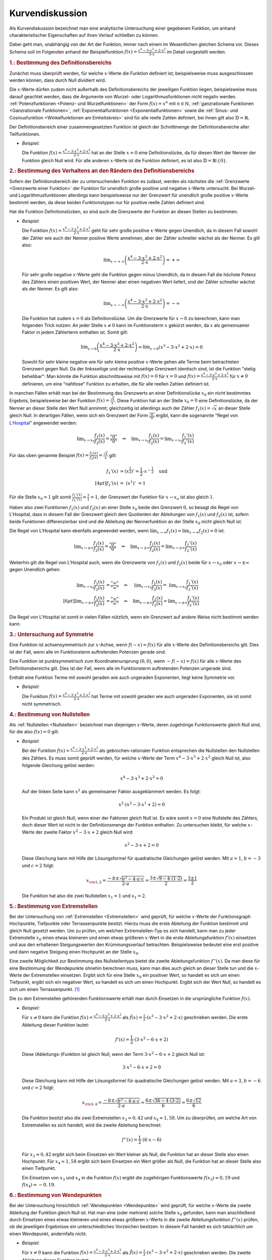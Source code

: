 
.. _Kurvendiskussion:

Kurvendiskussion
================

Als Kurvendiskussion bezeichnet man eine analytische Untersuchung einer
gegebenen Funktion, um anhand charakteristischer Eigenschaften auf ihren Verlauf
schließen zu können.

Dabei geht man, unabhängig von der Art der Funktion, immer nach einem im
Wesentlichen gleichen Schema vor. Dieses Schema soll im Folgenden anhand der
Beispielfunktion :math:`f(x) = \frac{x^4 - 3 \cdot x^3 + 2 \cdot x^2}{5 \cdot
x}` im Detail vorgestellt werden.


.. _Bestimmung des Definitionsbereichs:

.. rubric:: 1.: Bestimmung des Definitionsbereichs

Zunächst muss überprüft werden, für welche :math:`x`-Werte die Funktion
definiert ist; beispielsweise muss ausgeschlossen werden können, dass durch Null
dividiert wird.

Die :math:`x`-Werte dürfen zudem nicht außerhalb des Definitionsbereichs der
jeweiligen Funktion liegen, beispielsweise muss darauf geachtet werden, dass die
Argumente von Wurzel- oder Logarithmusfunktionen nicht negativ werden.
:ref:`Potenzfunktionen <Potenz- und Wurzelfunktionen>` der Form :math:`f(x) =
x^n` mit :math:`n \in \mathbb{N}`, :ref:`ganzrationale Funktionen <Ganzrationale
Funktionen>`, :ref:`Exponentialfunktionen <Exponentialfunktionen>` sowie die
:ref:`Sinus- und Cosinusfunktion <Winkelfunktionen am Einheitskreis>` sind für
alle reelle Zahlen definiert, bei ihnen gilt also :math:`\mathbb{D} =
\mathbb{R}`.

Der Definitionsbereich einer zusammengesetzten Funktion ist gleich der
Schnittmenge der Definitionsbereiche aller Teilfunktionen.

* *Beispiel:*

  Die Funktion :math:`f(x) = \frac{x^4 - 3 \cdot x^3 + 2 \cdot x^2}{2 \cdot x}`
  hat an der Stelle  :math:`x = 0` eine Definitionslücke, da für diesen Wert
  der Nenner der Funktion gleich Null wird. Für alle anderen :math:`x`-Werte
  ist die Funktion definiert, es ist also :math:`\mathbb{D} = \mathbb{R}
  \setminus \{ 0 \}`.


.. _Bestimmung des Verhaltens an den Rändern des Definitionsbereichs:

.. rubric:: 2.: Bestimmung des Verhaltens an den Rändern des Definitionsbereichs

Sofern der Definitionsbereich der zu untersuchenden Funktion es zulässt, werden
als nächstes die :ref:`Grenzwerte <Grenzwerte einer Funktion>` der Funktion für
unendlich große positive und negative :math:`x`-Werte untersucht. Bei Wurzel-
und Logarithmusfunktionen allerdings kann beispielsweise nur der Grenzwert für
unendlich große positive :math:`x`-Werte bestimmt werden, da diese beiden
Funktionstypen nur für positive reelle Zahlen definiert sind.

Hat die Funktion Definitionslücken, so sind auch die Grenzwerte der Funktion an
diesen Stellen zu bestimmen.

* *Beispiel:*

  Die Funktion :math:`f(x) = \frac{x^4 - 3 \cdot x^3 + 2 \cdot x^2}{2 \cdot x}`
  geht für sehr große positive :math:`x`-Werte gegen Unendlich, da in diesem
  Fall sowohl der Zähler wie auch der Nenner positive Werte annehmen, aber der
  Zähler schneller wächst als der Nenner. Es gilt also:

  .. math::

      \lim _{x \to +\infty} \left( \frac{x^4 - 3 \cdot x^3 + 2 \cdot x^2}{2
      \cdot x} \right) = + \infty

  Für sehr große negative :math:`x`-Werte geht die Funktion gegen minus
  Unendlich, da in diesem Fall die höchste Potenz des Zählers einen positiven
  Wert, der Nenner aber einen negativen Wert liefert, und der Zähler schneller
  wächst als der Nenner. Es gilt also:

  .. math::

      \lim _{x \to -\infty} \left( \frac{x^4 - 3 \cdot x^3 + 2 \cdot x^2}{2
      \cdot x} \right) = - \infty

  Die Funktion hat zudem :math:`x=0` als Definitionslücke. Um die Grenzwerte
  für :math:`x \to 0` zu berechnen, kann man folgenden Trick nutzen: An jeder
  Stelle :math:`x \ne 0` kann im Funktionsterm :math:`x` gekürzt werden, da
  :math:`x` als gemeinsamer Faktor in jedem Zählerterm enthalten ist. Somit
  gilt:

  .. math::

      \lim _{x \to 0} \left( \frac{x^4 - 3 \cdot x^3 + 2 \cdot x^2}{2 \cdot x}
      \right) = \lim _{x \to 0} \left( x^3 - 3 \cdot x^2 + 2 \cdot x\right) = 0

  Sowohl für sehr kleine negative wie für sehr kleine positive :math:`x`-Werte
  gehen alle Terme beim betrachteten Grenzwert gegen Null. Da der linksseitige
  und der rechtsseitige Grenzwert identisch sind, ist die Funktion "stetig
  behebbar": Man könnte die Funktion abschnittsweise mit :math:`f(x) = 0` für
  :math:`x=0` und :math:`f(x) = \frac{x^4 - 3 \cdot x^3 + 2 \cdot x^2}{2 \cdot
  x}` für :math:`x \ne 0` definieren, um eine "nahtlose" Funktion zu erhalten,
  die für alle reellen Zahlen definiert ist.

.. index:: Regel von L'Hospital

In manchen Fällen erhält man bei der Bestimmung des Grenzwerts an einer
Definitionslücke :math:`x_0` ein nicht bestimmtes Ergebnis, beispielsweise bei
der Funktion :math:`f(x) = \frac{\sqrt{x}}{x}`. Diese Funktion hat an der Stelle
:math:`x_0 = 0` eine Definitionslücke, da der Nenner an dieser Stelle den Wert
Null annimmt; gleichzeitig ist allerdings auch der Zähler :math:`f_1(x) =
\sqrt{x}` an dieser Stelle gleich Null. In derartigen Fällen, wenn sich ein
Grenzwert der Form :math:`\frac{"0"}{"0"}` ergibt, kann die sogenannte "Regel
von `L'Hospital
<https://de.wikipedia.org/wiki/Guillaume_François_Antoine,_Marquis_de_L’Hospital>`_"
angewendet werden:

.. math::

    \lim _{x \to x_0} \frac{f_1(x)}{f_2(x)} = \frac{"0"}{"0"} \quad \Rightarrow
    \quad \lim _{x \to x_0} \frac{f_1(x)}{f_2(x)} = \lim _{x \to x_0}
    \frac{f_1'(x)}{f_2'(x)}

Für das oben genannte Beispiel :math:`f(x) = \frac{f_1(x)}{f_2(x)} =
\frac{\sqrt{x}}{x}` gilt:

.. math::

    f_1'(x) &= \left(x ^{\frac{1}{2}}\right)' = \frac{1}{2} \cdot x ^{-
    \frac{1}{2}} \quad \text{und} \\[4pt]
    f_2'(x) &= \;\left(x ^1 \right)'\; = 1

Für die Stelle :math:`x_0 = 1` gilt somit :math:`\frac{f_1'(1)}{f_2'(1)} =
\frac{1}{1} = 1`, der Grenzwert der Funktion für :math:`x \to x_o` ist also
gleich :math:`1`.

Haben also zwei Funktionen :math:`f_1(x)` und :math:`f_2(x)` an einer Stelle
:math:`x_0` beide den Grenzwert :math:`0`, so besagt die Regel von L'Hospital,
dass in diesem Fall der Grenzwert gleich dem Quotienten der Ableitungen von
:math:`f_1(x)` und :math:`f_2(x)` ist, sofern beide Funktionen differenzierbar
sind und die Ableitung der Nennerfunktion an der Stelle :math:`x_0` nicht gleich
Null ist.

Die Regel von L'Hospital kann ebenfalls angewendet werden, wenn :math:`\lim _{x \to
\infty} f_1(x) = \lim _{x \to \infty} f_2(x) = 0` ist:

.. math::

    \lim _{x \to \pm \infty} \frac{f_1(x)}{f_2(x)} = \frac{"0"}{"0"} \quad \Rightarrow \quad
    \lim _{x \to \pm \infty} \frac{f_1(x)}{f_2(x)} = \lim _{x \to \pm \infty}
    \frac{f_1'(x)}{f_2'(x)}

Weiterhin gilt die Regel von L'Hospital auch, wenn die Grenzwerte von
:math:`f_1(x)` und :math:`f_2(x)` beide für :math:`x \to x_0` oder :math:`x \to
\pm \infty` gegen Unendlich gehen:

.. math::

    \lim _{x \to x_0} \frac{f_1(x)}{f_2(x)} &= \frac{"\infty"}{"\infty"} \quad \Rightarrow
    \quad \;\;\lim _{x \to x_0} \frac{f_1(x)}{f_2(x)} =
    \;\;\lim _{x \to x_0} \frac{f_1'(x)}{f_2'(x)} \\[6pt]
    \lim _{x \to \pm \infty} \frac{f_1(x)}{f_2(x)} &= \frac{"\infty"}{"\infty"} \quad \Rightarrow \quad
    \lim _{x \to \pm \infty} \frac{f_1(x)}{f_2(x)} = \lim _{x \to \pm \infty}
    \frac{f_1'(x)}{f_2'(x)}

Die Regel von L'Hospital ist somit in vielen Fällen nützlich, wenn ein
Grenzwert auf andere Weise nicht bestimmt werden kann.


.. _Untersuchung auf Symmetrie:

.. rubric:: 3.: Untersuchung auf Symmetrie

Eine Funktion ist achsensymmetrisch zur :math:`x`-Achse, wenn :math:`f(-x) =
f(x)` für alle :math:`x`-Werte des Definitionsbereichs gilt. Dies ist der Fall,
wenn alle im Funktionsterm auftretenden Potenzen gerade sind.

Eine Funktion ist punktsymmetrisch zum Koordinatenursprung :math:`(0,0)`, wenn
:math:`-f(-x) = f(x)` für alle :math:`x`-Werte des Definitionsbereichs gilt.
Dies ist der Fall, wenn alle im Funktionsterm auftretenden Potenzen ungerade
sind.

Enthält eine Funktion Terme mit sowohl geraden wie auch ungeraden Exponenten,
liegt keine Symmetrie vor.

* *Beispiel:*

  Die Funktion :math:`f(x) = \frac{x^4 - 3 \cdot x^3 + 2 \cdot x^2}{2 \cdot x}`
  hat Terme mit sowohl geraden wie auch ungeraden Exponenten, sie ist somit
  nicht symmetrisch.


.. _Bestimmung von Nullstellen:

.. rubric:: 4.: Bestimmung von Nullstellen

Als :ref:`Nullstellen <Nullstellen>` bezeichnet man diejenigen :math:`x`-Werte, deren
zugehörige Funktionswerte gleich Null sind, für die also :math:`f(x) = 0` gilt.

* *Beispiel:*

  Bei der Funktion :math:`f(x) = \frac{x^4 - 3 \cdot x^3 + 2 \cdot x^2}{2 \cdot x}`
  als gebrochen-rationaler Funktion entsprechen die Nullstellen den Nullstellen
  des Zählers. Es muss somit geprüft werden, für welche :math:`x`-Werte der
  Term :math:`x^4 - 3 \cdot x^3 + 2 \cdot x^2` gleich Null ist, also folgende
  Gleichung gelöst werden:

  .. math::

      x^4 - 3 \cdot x^3 + 2 \cdot x^2 = 0

  Auf der linken Seite kann :math:`x^2` als gemeinsamer Faktor ausgeklammert
  werden. Es folgt:

  .. math::

      x^2 \cdot \left(x^2 - 3 \cdot x^1 + 2 \right) = 0

  Ein Produkt ist gleich Null, wenn einer der Faktoren gleich Null ist. Es wäre
  somit :math:`x=0` eine Nullstelle des Zählers, doch dieser Wert ist nicht in
  der Definitionsmenge der Funktion enthalten. Zu untersuchen bleibt, für
  welche :math:`x`-Werte der zweite Faktor :math:`x^2 - 3 \cdot x + 2` gleich
  Null wird:

  .. math::

      x^2 - 3 \cdot x + 2 = 0

  Diese Gleichung kann mit Hilfe der Lösungsformel für quadratische Gleichungen
  gelöst werden. Mit :math:`a = 1`, :math:`b=-3` und :math:`c = 2` folgt:

  .. math::

      x _{\rm{1,2}} = \frac{-b \pm \sqrt{b^2 - 4 \cdot a \cdot c}}{2 \cdot a} =
      \frac{3 \pm \sqrt{9 - 4 \cdot (1 \cdot 2)}}{2} = \frac{3 \pm 1}{2}

  Die Funktion hat also die zwei Nullstellen :math:`x_1 = 1` und :math:`x_1 =
  2`.


.. _Bestimmung von Extremstellen:

.. rubric:: 5.: Bestimmung von Extremstellen

.. und Monotoniebereichen?

Bei der Untersuchung von :ref:`Extremstellen <Extremstellen>` wird geprüft, für
welche :math:`x`-Werte der Funktionsgraph Hochpunkte, Tiefpunkte oder
Terrassenpunkte besitzt. Hierzu muss die erste Ableitung der Funktion bestimmt
und gleich Null gesetzt werden. Um zu prüfen, um welchen Extremstellen-Typ es
sich handelt, kann man zu jeder Extremstelle :math:`x_0` einen etwas kleineren
und einen etwas größeren :math:`x`-Wert in die erste Ableitungsfunktion
:math:`f'(x)` einsetzen und aus den erhaltenen Steigungswerten den
Krümmungsverlauf betrachten: Beispielsweise bedeutet eine erst positive und dann
negative Steigung einen Hochpunkt an der Stelle :math:`x_0`.

Eine zweite Möglichkeit zur Bestimmung des Nullstellentyps bietet die zweite
Ableitungsfunktion :math:`f''(x)`. Da man diese für eine Bestimmung der
Wendepunkte ohnehin berechnen muss, kann man dies auch gleich an dieser Stelle
tun und die :math:`x`-Werte der Extremstellen einsetzen. Ergibt sich für eine
Stelle :math:`x_0` ein positiver Wert, so handelt es sich um einen Tiefpunkt,
ergibt sich ein negativer Wert, so handelt es sich um einen Hochpunkt. Ergibt
sich der Wert Null, so handelt es sich um einen Terrassenpunkt. [#]_

Die zu den Extremstellen gehörenden Funktionswerte erhält man durch Einsetzen
in die ursprüngliche Funktion :math:`f(x)`.

* *Beispiel:*

  Für :math:`x \ne 0` kann die Funktion :math:`f(x) = \frac{x^4 - 3 \cdot x^3 +
  2 \cdot x^2}{2 \cdot x}` als :math:`\tilde{f}(x) = \frac{1}{2} \cdot (x^3 - 3
  \cdot x^2 + 2 \cdot x)` geschrieben werden. Die erste Ableitung dieser
  Funktion lautet:

  .. math::

      f'(x) = \frac{1}{2} \cdot \left( 3 \cdot x^2 - 6 \cdot x + 2\right)

  Diese (Ableitungs-)Funktion ist gleich Null, wenn der Term :math:`3 \cdot x^2
  - 6 \cdot x + 2` gleich Null ist:

  .. math::

      3 \cdot x^2 - 6 \cdot x + 2 = 0

  Diese Gleichung kann mit Hilfe der Lösungsformel für quadratische Gleichungen
  gelöst werden. Mit :math:`a = 3`, :math:`b=-6` und :math:`c = 2` folgt:

  .. math::

      x _{\rm{3,4}} = \frac{-b \pm \sqrt{b^2 - 4 \cdot a \cdot c}}{2 \cdot a} =
      \frac{6 \pm \sqrt{36 - 4 \cdot (3 \cdot 2)}}{6} = \frac{6 \pm \sqrt{12}}{6}

  Die Funktion besitzt also die zwei Extremstellen :math:`x_3 \approx 0,42` und
  :math:`x_4 \approx 1,58`. Um zu überprüfen, um welche Art von Extremstellen
  es sich handelt, wird die zweite Ableitung berechnet:

  .. math::

      f''(x) = \frac{1}{2} \cdot (6 \cdot x - 6)

  Für :math:`x_3 \approx 0,42` ergibt sich beim Einsetzen ein Wert kleiner als
  Null, die Funktion hat an dieser Stelle also einen Hochpunkt. Für :math:`x_4
  \approx 1,58` ergibt sich beim Einsetzen ein Wert größer als Null, die
  Funktion hat an dieser Stelle also einen Tiefpunkt.

  Ein Einsetzen von :math:`x_3` und :math:`x_4` in die Funktion :math:`f(x)`
  ergibt die zugehörigen Funktionswerte :math:`f(x_3) \approx 0,19` und
  :math:`f(x_4) \approx -0,19`.


.. _Bestimmung von Wendepunkten:

.. rubric:: 6.: Bestimmung von Wendepunkten

Bei der Untersuchung hinsichtlich :ref:`Wendepunkten <Wendepunkte>` wird
geprüft, für welche :math:`x`-Werte die zweite Ableitung der Funktion gleich
Null ist. Hat man eine (oder mehrere) solche Stelle :math:`x_0` gefunden, kann
man anschließend durch Einsetzen eines etwas kleineren und eines etwas größeren
:math:`x`-Werts in die zweite Ableitungsfunktion :math:`f''(x)` prüfen, ob die
jeweiligen Ergebnisse ein unterschiedliches Vorzeichen besitzen. In diesem Fall
handelt es sich tatsächlich um einen Wendepunkt, andernfalls nicht.

* *Beispiel:*

  Für :math:`x \ne 0` kann die Funktion :math:`f(x) = \frac{x^4 - 3 \cdot x^3 +
  2 \cdot x^2}{2 \cdot x}` als :math:`\tilde{f}(x) = \frac{1}{2} \cdot (x^3 - 3
  \cdot x^2 + 2 \cdot x)` geschrieben werden. Die zweite Ableitung dieser
  Funktion lautet:

  .. math::

      f''(x) = \frac{1}{2} \cdot (6 \cdot x - 6)

  Setzt man diese Funktionsgleichung gleich Null, so erhält man :math:`6 \cdot
  x - 6 = 0` oder :math:`x=1` als einzige Wendestelle des Funktionsgraphen.

  Dass es sich tatsächlich um eine Wendestelle handelt, kann durch Einsetzen
  beispielsweise der Werte :math:`x=0` und :math:`x=2` in die zweite Ableitung
  :math:`f''(x)` überprüft werden: Es ist :math:`f''(0) = -3` und
  :math:`f''(2) = 3`, die Krümmung ändert also bei :math:`x=1` ihr Vorzeichen,
  somit hat der Funktionsgraph dort eine Wendestelle.

  Setzt man :math:`x=1` in die ursprüngliche Funktion :math:`f(x)` ein, erhält
  man :math:`f(1)=0`. Die Funktion hat also einen Wendepunkt bei :math:`(1,0)`.


.. _Erstellung eines Funktionsgraphen:

.. rubric:: 7.: Erstellung eines Funktionsgraphen

Die bis zu diesem Schritt im Rahmen der Kurvendiskussion erarbeiteten Ergebnisse
reichen grundsätzlich aus, um den Verlauf des Funktionsgraphen qualitativ
richtig zeichnen zu können; ergänzend können bei Bedarf einige weitere
:math:`x`-Werte in die Funktion :math:`f(x)` eingesetzt werden, um weitere
Punkte des Funktionsgraphen zu erhalten.

* *Beispiel:*

  Bei der Funktion :math:`f(x) = \frac{x^4 - 3 \cdot x^3 +
  2 \cdot x^2}{2 \cdot x}` sind nach den vorherigen Rechenschritten die
  Nullstellen, Extrem- und Wendestellen sowie das Verhalten im Unendlichen
  bekannt. Der Funktionsgraph sieht damit etwa so aus:

.. figure:: ../../pics/analysis/beispiel-kurvendiskussion.png
    :width: 50%
    :align: center
    :name: fig-beispiel-kurvendiskussion
    :alt:  fig-beispiel-kurvendiskussion

    Funktionsgraph der Beispielfunktion :math:`y = \frac{x^4 - 3 \cdot x^3 + 2
    \cdot x^2}{2 \cdot x}`.

    .. only:: html

        :download:`SVG: Funktionsgraph (Beispielfunktion)
        <../../pics/analysis/beispiel-kurvendiskussion.svg>`

Das genannte Schema für Kurvendiskussionen lässt sich allgemein für beliebige
Kombinationen elementarer Funktionen anwenden.


.. raw:: html

    <hr />

.. only:: html

    .. rubric:: Anmerkungen:

.. [#] Als einfache Merkregel kann man an die Normalparabel :math:`f(x)=x^2`
    denken. Deren erste Ableitung ist :math:`f'(x) = 2 \cdot x`, die zweite
    Ableitung ist :math:`f''(x)=2`. Die Normalparabel hat einen Tiefpunkt bei
    :math:`x_0=0`, wobei der Wert der zweiten Ableitung an dieser Stelle positiv
    ist.

